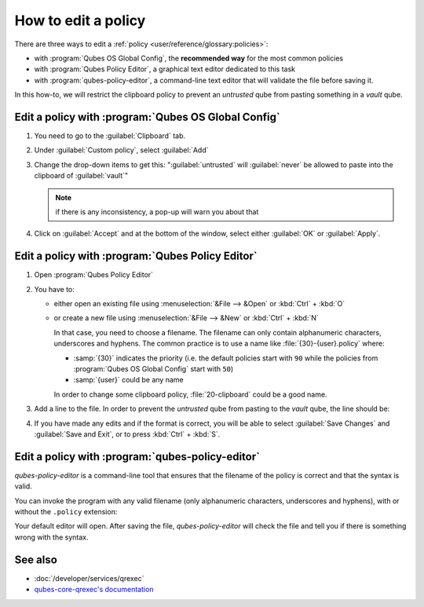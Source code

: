 ====================
How to edit a policy
====================

There are three ways to edit a :ref:`policy <user/reference/glossary:policies>`:

* with :program:`Qubes OS Global Config`, the **recommended way** for the most common policies

* with :program:`Qubes Policy Editor`, a graphical text editor dedicated to this task

* with :program:`qubes-policy-editor`, a command-line text editor that will validate the file
  before saving it.

In this how-to, we will restrict the clipboard policy to prevent an *untrusted* qube from pasting something in a *vault* qube.

Edit a policy with :program:`Qubes OS Global Config`
----------------------------------------------------

1. You need to go to the :guilabel:`Clipboard` tab.

2. Under :guilabel:`Custom policy`, select :guilabel:`Add`

3. Change the drop-down items to get this: ":guilabel:`untrusted` will :guilabel:`never` be allowed to paste into the clipboard of :guilabel:`vault`"

   .. note:: if there is any inconsistency, a pop-up will warn you about that

4. Click on :guilabel:`Accept` and at the bottom of the window, select either :guilabel:`OK` or :guilabel:`Apply`.

Edit a policy with :program:`Qubes Policy Editor`
-------------------------------------------------

1. Open :program:`Qubes Policy Editor`

2. You have to:

   * either open an existing file using :menuselection:`&File --> &Open`  or :kbd:`Ctrl` + :kbd:`O`
   * or create a new file using :menuselection:`&File --> &New` or :kbd:`Ctrl` + :kbd:`N`

     In that case, you need to choose a filename. The filename can only contain alphanumeric characters, underscores and hyphens. The common practice is to use a name like :file:`{30}-{user}.policy` where:

     * :samp:`{30}` indicates the priority (i.e. the default policies start with ``90`` while the policies from :program:`Qubes OS Global Config` start with ``50``)
     * :samp:`{user}` could be any name

     In order to change some clipboard policy, :file:`20-clipboard` could be a good name.

3. Add a line to the file. In order to prevent the *untrusted* qube from pasting to the *vault* qube, the line should be:

   .. code: text

      qubes.ClipboardPaste *       untrusted       vault   deny

4. If you have made any edits and if the format is correct, you will be able to select :guilabel:`Save Changes` and :guilabel:`Save and Exit`, or to press :kbd:`Ctrl` + :kbd:`S`.

Edit a policy with :program:`qubes-policy-editor`
-------------------------------------------------

`qubes-policy-editor` is a command-line tool that ensures that the filename of the policy is correct and that the syntax is valid.

You can invoke the program with any valid filename (only alphanumeric characters, underscores and hyphens), with or without the ``.policy`` extension:

.. code: console

   [root@dom0] # qubes-policy-editor 20-clipboard

Your default editor will open. After saving the file, `qubes-policy-editor` will check the file and tell you if there is something wrong with the syntax.

See also
--------

* :doc:`/developer/services/qrexec`
* `qubes-core-qrexec's documentation <https://dev.qubes-os.org/projects/qubes-core-qrexec/en/latest/>`__
